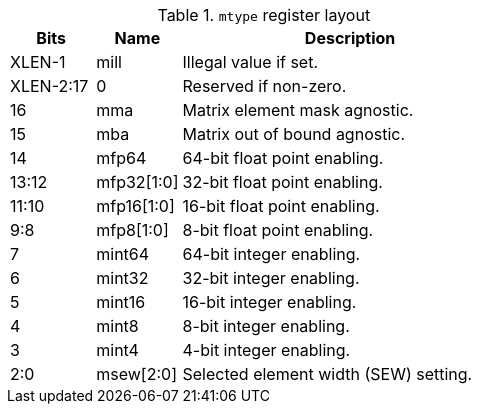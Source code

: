 .`mtype` register layout
[cols="^2,^2,8"]
|===
|     Bits  | Name       | Description

|    XLEN-1 | mill       | Illegal value if set.
| XLEN-2:17 | 0          | Reserved if non-zero.
|        16 | mma        | Matrix element mask agnostic.
|        15 | mba        | Matrix out of bound agnostic.
|        14 | mfp64      | 64-bit float point enabling.
|     13:12 | mfp32[1:0] | 32-bit float point enabling.
|     11:10 | mfp16[1:0] | 16-bit float point enabling.
|       9:8 | mfp8[1:0]  | 8-bit float point enabling.
|         7 | mint64     | 64-bit integer enabling.
|         6 | mint32     | 32-bit integer enabling.
|         5 | mint16     | 16-bit integer enabling.
|         4 | mint8      | 8-bit integer enabling.
|         3 | mint4      | 4-bit integer enabling.
|       2:0 | msew[2:0]  | Selected element width (SEW) setting.
|===
